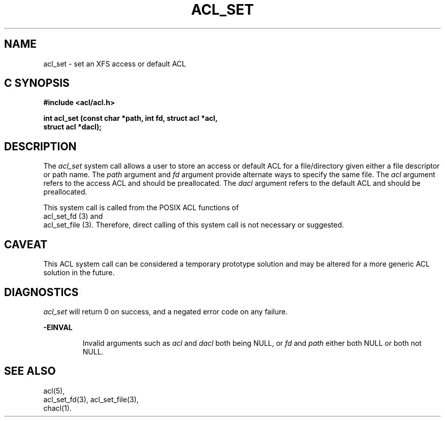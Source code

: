 '\"macro stdmacro
.TH ACL_SET 2
.SH NAME
acl_set \- set an XFS access or default ACL
.Op c p a
.SH C SYNOPSIS
.PP
.sp
.nf
.B #include <acl/acl.h>
.sp
.B "int acl_set (const char *path, int fd, struct acl *acl,"
.B "             struct acl *dacl);"
.Op
.SH DESCRIPTION
The
.I acl_set
system call allows a user to store an access or default ACL for
a file/directory given either a file descriptor or path name.
The
.I path
argument and
.I fd
argument provide alternate ways to specify the same file.
The
.I acl
argument refers to the access ACL and should be preallocated.
The
.I dacl
argument refers to the default ACL and should be preallocated.
.P
This system call is called from the POSIX ACL functions
of 
.br 
acl_set_fd (3)
and
.br
acl_set_file (3).
Therefore, direct calling of this system call is not necessary
or suggested.
.SH CAVEAT
This ACL system call can be considered a temporary prototype solution
and may be altered for a more generic ACL solution in the future.
.SH DIAGNOSTICS
.I acl_set
will return 0 on success, and a negated error code on any failure.
.PP
.B -EINVAL
.IP
Invalid arguments such as 
.I acl
and
.I dacl
both being NULL, or
.I fd
and
.I path
either both NULL or both not NULL.
.SH "SEE ALSO"
acl(5),
.br
acl_set_fd(3), acl_set_file(3),
.br
chacl(1).
